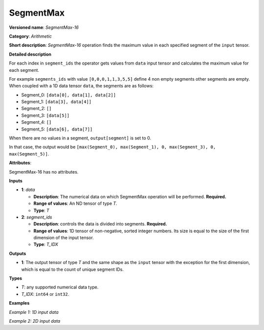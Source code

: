 SegmentMax
===================


.. meta::
  :description: Learn about SegmentMax-16 - an arithmetic operation which computes the maximum values along segments of a tensor.

**Versioned name**: *SegmentMax-16*

**Category**: *Arithmetic*

**Short description**: *SegmentMax-16* operation finds the maximum value in each specified segment of the ``input`` tensor.

**Detailed description**

For each index in ``segment_ids`` the operator gets values from ``data`` input tensor and calculates the maximum value for each segment.

For example ``segments_ids`` with value ``[0,0,0,1,1,3,5,5]`` define 4 non empty segments other segments are empty. When coupled with a 1D data tensor ``data``, the segments are as follows:

* Segment_0: ``[data[0], data[1], data[2]]``
* Segment_1: ``[data[3], data[4]]``
* Segment_2: ``[]``
* Segment_3: ``[data[5]]``
* Segment_4: ``[]``
* Segment_5: ``[data[6], data[7]]``

When there are no values in a segment, ``output[segment]`` is set to 0.

In that case, the output would be ``[max(Segment_0), max(Segment_1), 0, max(Segment_3), 0, max(Segment_5)]``.

**Attributes**:

SegmentMax-16 has no attributes.

**Inputs**

* **1**: *data*

  * **Description**: The numerical data on which SegmentMax operation will be performed. **Required.**
  * **Range of values**: An ND tensor of type *T*.
  * **Type**: *T*

* **2**: *segment_ids*

  * **Description**: controls the data is divided into segments. **Required.**
  * **Range of values**: 1D tensor of non-negative, sorted integer numbers. Its size is equal to the size of the first dimension of the input tensor.
  * **Type**: *T_IDX*

**Outputs**

* **1**: The output tensor of type *T* and the same shape as the ``input`` tensor with the exception for the first dimension, which is equal to the count of unique segment IDs.

**Types**

* *T*: any supported numerical data type.
* *T_IDX*: ``int64`` or ``int32``.

**Examples**

*Example 1: 1D input data*

.. code-block:: xml
   :force:

    <layer ... type="SegmentMax" ... >
        <input>
            <port id="0" precision="F32">   <!-- data -->
                <dim>8</dim>
            </port>
            <port id="1" precision="I32">   <!-- segment_ids with 4 unique segment IDs -->
                <dim>8</dim> 
            </port>
        </input>
        <output>
            <port id="2" precision="F32">
                <dim>4</dim>
            </port>
        </output>
    </layer>

*Example 2: 2D input data*

.. code-block:: xml
   :force:

    <layer ... type="SegmentMax" ... >
        <input>
            <port id="0" precision="I32">   <!-- data -->
                <dim>3</dim>
                <dim>4</dim>
            </port>
            <port id="1" precision="I64">   <!-- segment_ids with 2 unique segment IDs -->
                <dim>3</dim>
            </port>
        </input>
        <output>
            <port id="2" precision="I32">
                <dim>2</dim>
                <dim>4</dim>
            </port>
        </output>
    </layer>
